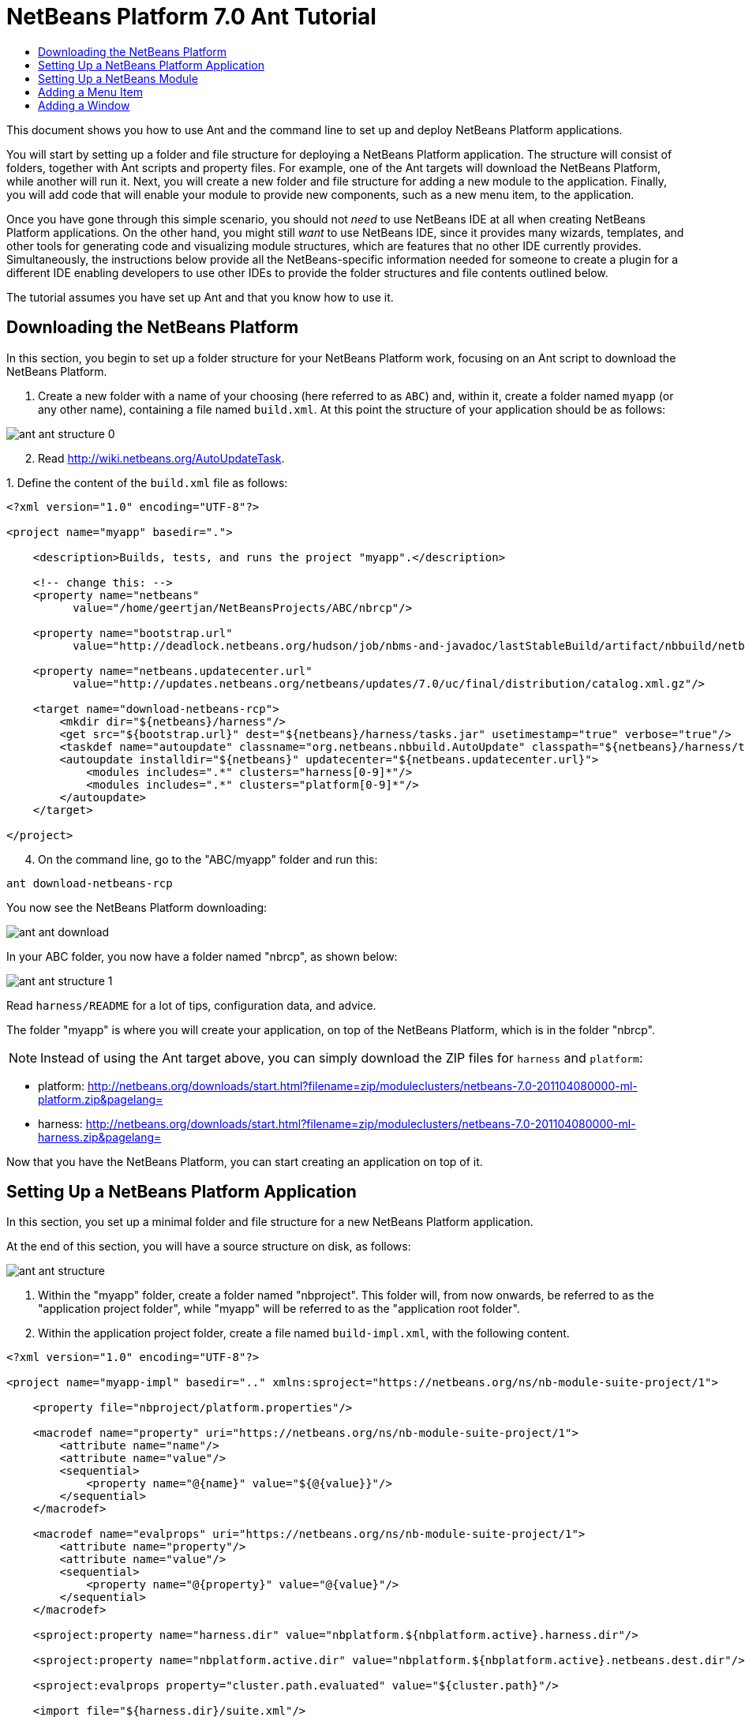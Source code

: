 // 
//     Licensed to the Apache Software Foundation (ASF) under one
//     or more contributor license agreements.  See the NOTICE file
//     distributed with this work for additional information
//     regarding copyright ownership.  The ASF licenses this file
//     to you under the Apache License, Version 2.0 (the
//     "License"); you may not use this file except in compliance
//     with the License.  You may obtain a copy of the License at
// 
//       http://www.apache.org/licenses/LICENSE-2.0
// 
//     Unless required by applicable law or agreed to in writing,
//     software distributed under the License is distributed on an
//     "AS IS" BASIS, WITHOUT WARRANTIES OR CONDITIONS OF ANY
//     KIND, either express or implied.  See the License for the
//     specific language governing permissions and limitations
//     under the License.
//

= NetBeans Platform 7.0 Ant Tutorial
:jbake-type: platform_tutorial
:jbake-tags: tutorials 
:jbake-status: published
:syntax: true
:source-highlighter: pygments
:toc: left
:toc-title:
:icons: font
:experimental:
:description: NetBeans Platform 7.0 Ant Tutorial - Apache NetBeans
:keywords: Apache NetBeans Platform, Platform Tutorials, NetBeans Platform 7.0 Ant Tutorial

This document shows you how to use Ant and the command line to set up and deploy NetBeans Platform applications.

You will start by setting up a folder and file structure for deploying a NetBeans Platform application. The structure will consist of folders, together with Ant scripts and property files. For example, one of the Ant targets will download the NetBeans Platform, while another will run it. Next, you will create a new folder and file structure for adding a new module to the application. Finally, you will add code that will enable your module to provide new components, such as a new menu item, to the application.

Once you have gone through this simple scenario, you should not _need_ to use NetBeans IDE at all when creating NetBeans Platform applications. On the other hand, you might still _want_ to use NetBeans IDE, since it provides many wizards, templates, and other tools for generating code and visualizing module structures, which are features that no other IDE currently provides. Simultaneously, the instructions below provide all the NetBeans-specific information needed for someone to create a plugin for a different IDE enabling developers to use other IDEs to provide the folder structures and file contents outlined below.





The tutorial assumes you have set up Ant and that you know how to use it.


== Downloading the NetBeans Platform

In this section, you begin to set up a folder structure for your NetBeans Platform work, focusing on an Ant script to download the NetBeans Platform.


[start=1]
1. Create a new folder with a name of your choosing (here referred to as `ABC`) and, within it, create a folder named `myapp` (or any other name), containing a file named `build.xml`. At this point the structure of your application should be as follows:


image::images/ant_ant-structure-0.png[]


[start=2]
1. Read  link:http://wiki.netbeans.org/AutoUpdateTask[http://wiki.netbeans.org/AutoUpdateTask].

[start=3]
1. 
Define the content of the `build.xml` file as follows:


[source,xml]
----

<?xml version="1.0" encoding="UTF-8"?>

<project name="myapp" basedir=".">

    <description>Builds, tests, and runs the project "myapp".</description>

    <!-- change this: -->
    <property name="netbeans"
          value="/home/geertjan/NetBeansProjects/ABC/nbrcp"/>

    <property name="bootstrap.url"
          value="http://deadlock.netbeans.org/hudson/job/nbms-and-javadoc/lastStableBuild/artifact/nbbuild/netbeans/harness/tasks.jar"/>

    <property name="netbeans.updatecenter.url"
          value="http://updates.netbeans.org/netbeans/updates/7.0/uc/final/distribution/catalog.xml.gz"/>

    <target name="download-netbeans-rcp">
        <mkdir dir="${netbeans}/harness"/>
        <get src="${bootstrap.url}" dest="${netbeans}/harness/tasks.jar" usetimestamp="true" verbose="true"/>
        <taskdef name="autoupdate" classname="org.netbeans.nbbuild.AutoUpdate" classpath="${netbeans}/harness/tasks.jar"/>
        <autoupdate installdir="${netbeans}" updatecenter="${netbeans.updatecenter.url}">
            <modules includes=".*" clusters="harness[0-9]*"/>
            <modules includes=".*" clusters="platform[0-9]*"/>
        </autoupdate>
    </target>

</project>
                
----


[start=4]
1. On the command line, go to the "ABC/myapp" folder and run this:


[source,java]
----

ant download-netbeans-rcp
----

You now see the NetBeans Platform downloading:


image::images/ant_ant-download.png[]

In your ABC folder, you now have a folder named "nbrcp", as shown below:


image::images/ant_ant-structure-1.png[]

Read `harness/README` for a lot of tips, configuration data, and advice.

The folder "myapp" is where you will create your application, on top of the NetBeans Platform, which is in the folder "nbrcp".

NOTE:  Instead of using the Ant target above, you can simply download the ZIP files for `harness` and `platform`:

* platform:  link:https://netbeans.apache.org/download/index.html[http://netbeans.org/downloads/start.html?filename=zip/moduleclusters/netbeans-7.0-201104080000-ml-platform.zip&amp;pagelang=]

* harness:  link:https://netbeans.apache.org/download/index.html[http://netbeans.org/downloads/start.html?filename=zip/moduleclusters/netbeans-7.0-201104080000-ml-harness.zip&amp;pagelang=]

Now that you have the NetBeans Platform, you can start creating an application on top of it.


== Setting Up a NetBeans Platform Application

In this section, you set up a minimal folder and file structure for a new NetBeans Platform application.

At the end of this section, you will have a source structure on disk, as follows:


image::images/ant_ant-structure.png[]


[start=1]
1. Within the "myapp" folder, create a folder named "nbproject". This folder will, from now onwards, be referred to as the "application project folder", while "myapp" will be referred to as the "application root folder".


[start=2]
1. Within the application project folder, create a file named `build-impl.xml`, with the following content.


[source,xml]
----

<?xml version="1.0" encoding="UTF-8"?>

<project name="myapp-impl" basedir=".." xmlns:sproject="https://netbeans.org/ns/nb-module-suite-project/1">

    <property file="nbproject/platform.properties"/>

    <macrodef name="property" uri="https://netbeans.org/ns/nb-module-suite-project/1">
        <attribute name="name"/>
        <attribute name="value"/>
        <sequential>
            <property name="@{name}" value="${@{value}}"/>
        </sequential>
    </macrodef>

    <macrodef name="evalprops" uri="https://netbeans.org/ns/nb-module-suite-project/1">
        <attribute name="property"/>
        <attribute name="value"/>
        <sequential>
            <property name="@{property}" value="@{value}"/>
        </sequential>
    </macrodef>

    <sproject:property name="harness.dir" value="nbplatform.${nbplatform.active}.harness.dir"/>

    <sproject:property name="nbplatform.active.dir" value="nbplatform.${nbplatform.active}.netbeans.dest.dir"/>

    <sproject:evalprops property="cluster.path.evaluated" value="${cluster.path}"/>

    <import file="${harness.dir}/suite.xml"/>

</project>
----


[start=3]
1. Import the `build-impl.xml` file into the `build.xml` file, as follows:

[source,java]
----

<import file="nbproject/build-impl.xml"/>
----

The `build-impl.xml` file gives you access to the NetBeans Platform infrastructure, such as its "run" target. You will never need to change the `build-impl.xml` file. On the other hand, the `build.xml` file is the Ant script where you will customize, where necessary, your application's build process.


[start=4]
1. Within the application project folder, create a file named `platform.properties`, with the following content.


[source,java]
----

run.args.extra=--laf Nimbus
nbplatform.active=default
nbplatform.active.dir=/home/geertjan/NetBeansProjects/ABC/nbrcp
harness.dir=${nbplatform.active.dir}/harness
cluster.path=${nbplatform.active.dir}/platform
disabled.modules=
----

As you can see, the `platform.properties` file configures your NetBeans Platform application, pointing to its `harness` and the `platform` folders, as well as a placeholder for the modules you will disable, later in your development work. Make sure to change `nbplatform.active.dir` above to point to your "nbrcp" folder.


[start=5]
1. Within the application project folder, create a file named `project.properties`, with the following content.


[source,java]
----

app.name=myapp
branding.token=${app.name}
modules=
----

As you can see, the `project.properties` file is focused on the application. In this case, you have added keys in the file for the name of the application and the custom modules that the application will provide.


[start=6]
1. On the command line, go to the "ABC/myapp" folder and run this:


[source,java]
----

ant run
----

The NetBeans Platform starts up and you see a main window, with a menu bar and a tool bar, as shown below:


image::images/ant_70_ant-first-run.png[]

Try out some of the toolbar buttons and menu items, to see what the NetBeans Platform provided by default.


== Setting Up a NetBeans Module

In this section, you set up a minimal folder and file structure for a new NetBeans module in your NetBeans Platform application. In the process, you also register the module with the application so that, when the application starts up, it will load the module together with the default NetBeans Platform modules making up the application.


[start=1]
1. Start by creating some folders:

* Within the "myapp" folder, create a folder named "mymodule". This folder will, from now onwards, be referred to as the "module root folder".

* Within the module root folder, create a new folder named "nbproject", which will, from now onwards, be referred to as the "module project folder".

* Within the module root folder, create a new folder structure "src/org/demo/mymodule", which will be the main package.

Check that the structure you have created is now as follows:


image::images/ant_ant-structure-2.png[]


[start=2]
1. In the module project folder, create the following:

* A file named `suite.properties`, with this content:


[source,java]
----

suite.dir=${basedir}/..
----

The above points to the "myapp" folder, specifying that it is the application that owns this module.

* A file named `project.properties`, with this content:


[source,java]
----

javac.source=1.6
javac.compilerargs=-Xlint -Xlint:-serial
----

* A file named `project.xml`, with this content:


[source,xml]
----

<?xml version="1.0" encoding="UTF-8"?>
<project xmlns="https://netbeans.org/ns/project/1">
    <type>org.netbeans.modules.apisupport.project</type>
    <configuration>
        <data xmlns="https://netbeans.org/ns/nb-module-project/3">
            <code-name-base>org.demo.mymodule</code-name-base>
            <suite-component/>
            <module-dependencies>
            </module-dependencies>
            <public-packages/>
        </data>
    </configuration>
</project>
----

* A file named `build-impl.xml`, with this content:


[source,xml]
----

<?xml version="1.0" encoding="UTF-8"?>

<project name="org.demo.mymodule-impl" basedir="..">

    <property file="nbproject/suite.properties"/>

    <property file="${suite.dir}/nbproject/platform.properties"/>

    <macrodef name="property" uri="https://netbeans.org/ns/nb-module-project/2">
        <attribute name="name"/>
        <attribute name="value"/>
        <sequential>
            <property name="@{name}" value="${@{value}}"/>
        </sequential>
    </macrodef>

    <macrodef name="evalprops" uri="https://netbeans.org/ns/nb-module-project/2">
        <attribute name="property"/>
        <attribute name="value"/>
        <sequential>
            <property name="@{property}" value="@{value}"/>
        </sequential>
    </macrodef>

    <nbmproject2:property name="harness.dir" value="nbplatform.${nbplatform.active}.harness.dir" xmlns:nbmproject2="https://netbeans.org/ns/nb-module-project/2"/>
    <nbmproject2:property name="nbplatform.active.dir" value="nbplatform.${nbplatform.active}.netbeans.dest.dir" xmlns:nbmproject2="https://netbeans.org/ns/nb-module-project/2"/>
    <nbmproject2:evalprops property="cluster.path.evaluated" value="${cluster.path}" xmlns:nbmproject2="https://netbeans.org/ns/nb-module-project/2"/>

    <import file="${harness.dir}/build.xml"/>

</project>
----


[start=3]
1. In the module root folder, that is, within the "mymodule" folder, create the following:

* A file named `build.xml`, with the following content:


[source,xml]
----

<?xml version="1.0" encoding="UTF-8"?>
<project name="org.demo.mymodule" default="netbeans" basedir=".">
    <description>Builds, tests, and runs the project org.demo.mymodule.</description>
    <import file="nbproject/build-impl.xml"/>
</project>
----

* A file named `manifest.mf`, with the following content:


[source,java]
----

Manifest-Version: 1.0
OpenIDE-Module: org.demo.mymodule
OpenIDE-Module-Specification-Version: 1.0
----


[start=4]
1. Check that the "mymodule" structure you have created is now as follows:


image::images/ant_ant-structure-3.png[]


[start=5]
1. In the application project folder, that is, "myapp/nbproject", change the "modules" key in "project.properties" to the following, to register the module with the application:


[source,java]
----

modules=${project.org.demo.mymodule}

project.org.demo.mymodule=mymodule
----


[start=6]
1. On the command line, go to the "ABC/myapp" folder and run this:


[source,java]
----

ant run
----


[start=7]
1. The application starts up and, since you didn't add any code to the module, you see no changes in the application. Nevertheless, looking at the output, you can see that the module loaded successfully:


image::images/ant_ant-result-1.png[]

In the next section, you add a new feature to the application.


== Adding a Menu Item

In this section, you add a menu item to the module you created in the previous section. All the files described below are assumed to be created in the main package, which is `org.demo.mymodule`.


[start=1]
1. Add a new Action class, in a file named "HelloWorldAction.java", to the module:


[source,java]
----

package org.demo.mymodule;

import java.awt.event.ActionEvent;
import java.awt.event.ActionListener;
import javax.swing.JOptionPane;
import org.openide.awt.ActionRegistration;
import org.openide.awt.ActionReference;
import org.openide.awt.ActionReferences;
import org.openide.awt.ActionID;
import org.openide.util.NbBundle.Messages;

@ActionID(category = "Window",
id = "org.demo.mymodule.HelloWorldAction")
@ActionRegistration(displayName = "#CTL_HelloWorldAction")
@ActionReferences({
    @ActionReference(path = "Menu/Window", position = -100)
})
@Messages("CTL_HelloWorldAction=Hello World")
public final class HelloWorldAction implements ActionListener {

    public void actionPerformed(ActionEvent e) {
        JOptionPane.showMessageDialog(null, "hello...");
    }
    
}
----


[start=2]
1. In the module project folder, add the list of module dependencies to the "project.xml" file, as shown below:


[source,xml]
----

<?xml version="1.0" encoding="UTF-8"?>
<project xmlns="https://netbeans.org/ns/project/1">
    <type>org.netbeans.modules.apisupport.project</type>
    <configuration>
        <data xmlns="https://netbeans.org/ns/nb-module-project/3">
            <code-name-base>org.demo.mymodule</code-name-base>
            <suite-component/>
            *<module-dependencies>
                <dependency>
                    <code-name-base>org.netbeans.modules.settings</code-name-base>
                    <build-prerequisite/>
                    <compile-dependency/>
                    <run-dependency>
                        <release-version>1</release-version>
                        <specification-version>1.29</specification-version>
                    </run-dependency>
                </dependency>
                <dependency>
                    <code-name-base>org.openide.awt</code-name-base>
                    <build-prerequisite/>
                    <compile-dependency/>
                    <run-dependency>
                        <specification-version>6.7.1</specification-version>
                    </run-dependency>
                </dependency>
                <dependency>
                    <code-name-base>org.openide.util</code-name-base>
                    <build-prerequisite/>
                    <compile-dependency/>
                    <run-dependency>
                        <specification-version>8.1</specification-version>
                    </run-dependency>
                </dependency>
            </module-dependencies>*
            <public-packages/>
        </data>
    </configuration>
</project>
----


[start=3]
1. On the command line, go to the "ABC/myapp" folder and run this:


[source,java]
----

ant run
----


[start=4]
1. The application starts up and shows a new menu item under the Window menu:


image::images/ant_70_ant-second-run.png[]


== Adding a Window

In this section, you use the NetBeans TopComponent class to add a window to the module you created previously. All the files described below are assumed to be created in the main package, which is `org.demo.mymodule`.


[start=1]
1. Add a new TopComponent class to the module, including some code for initializing and persisting the TopComponent:


[source,java]
----

package org.demo.mymodule;

import org.openide.awt.ActionID;
import org.openide.awt.ActionReference;
import org.openide.windows.TopComponent;
import org.openide.util.NbBundle.Messages;
import static org.demo.mymodule.Bundle.*;

@TopComponent.Description(preferredID = "HelloTopComponent",
persistenceType = TopComponent.PERSISTENCE_ALWAYS)
@TopComponent.Registration(mode = "editor", openAtStartup = true)
@ActionID(category = "Window", id = "org.demo.mymodule.HelloTopComponent")
@ActionReference(path = "Menu/Window" /*, position = 333 */)
@TopComponent.OpenActionRegistration(displayName = "#CTL_HelloAction",
preferredID = "HelloTopComponent")
@Messages(
        {"CTL_HelloAction=Open Hello Window",
        "NAME_Hello=Hello Window"
        })
public class HelloWorldTopComponent extends TopComponent {

    public HelloWorldTopComponent() {
        setDisplayName(NAME_Hello());
    }
                
    @Override
    public void componentOpened() {
    }

    @Override
    public void componentClosed() {
    }

}
----


[start=2]
1. In the module project folder, add the following module dependencies in the `project.xml` file:


[source,xml]
----

<module-dependencies>
    <dependency>
        <code-name-base>org.netbeans.modules.settings</code-name-base>
        <build-prerequisite/>
        <compile-dependency/>
        <run-dependency>
            <release-version>1</release-version>
            <specification-version>1.29</specification-version>
        </run-dependency>
    </dependency>
    <dependency>
        <code-name-base>org.openide.awt</code-name-base>
        <build-prerequisite/>
        <compile-dependency/>
        <run-dependency>
            <specification-version>6.7.1</specification-version>
        </run-dependency>
    </dependency>
    <dependency>
        <code-name-base>org.openide.util</code-name-base>
        <build-prerequisite/>
        <compile-dependency/>
        <run-dependency>
            <specification-version>8.1</specification-version>
        </run-dependency>
    </dependency>
    *<dependency>
        <code-name-base>org.openide.util.lookup</code-name-base>
        <build-prerequisite/>
        <compile-dependency/>
        <run-dependency>
            <specification-version>8.6.1</specification-version>
        </run-dependency>
    </dependency>
    <dependency>
        <code-name-base>org.openide.windows</code-name-base>
        <build-prerequisite/>
        <compile-dependency/>
        <run-dependency>
            <specification-version>6.39.1</specification-version>
        </run-dependency>
    </dependency>*
</module-dependencies>
----


[start=3]
1. On the command line, go to the "ABC/myapp" folder and run this:


[source,java]
----

ant run
----


[start=4]
1. The application starts up and shows a new window, which can also be opened from the Window menu.


image::images/ant_70_ant-third-run.png[]

Congratulations, you've successfully set up a pure Ant-based application structure for working with the NetBeans Platform.

link:http://netbeans.apache.org/community/mailing-lists.html[Send Us Your Feedback]
